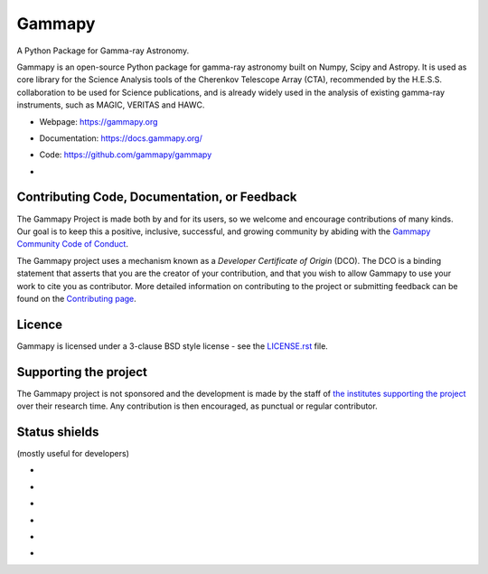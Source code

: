 Gammapy
=======

A Python Package for Gamma-ray Astronomy.

Gammapy is an open-source Python package for gamma-ray astronomy built on Numpy, Scipy and Astropy. It is used as core
library for the Science Analysis tools of the Cherenkov Telescope Array (CTA), recommended by the H.E.S.S.
collaboration to be used for Science publications, and is already widely used in the analysis of existing gamma-ray
instruments, such as MAGIC, VERITAS and HAWC.

* Webpage: https://gammapy.org
* Documentation: https://docs.gammapy.org/
* Code: https://github.com/gammapy/gammapy
* .. image:: https://anaconda.org/conda-forge/gammapy/badges/license.svg
    :target: https://github.com/gammapy/gammapy/blob/master/LICENSE.rst
    :alt: Licence


.. image:: http://img.shields.io/badge/powered%20by-AstroPy-orange.svg?style=flat
    :target: http://www.astropy.org/

.. image:: https://anaconda.org/conda-forge/gammapy/badges/installer/conda.svg

.. image:: https://anaconda.org/conda-forge/gammapy/badges/downloads.svg

..
    ToDo: Add Binder in the release process
    .. image:: http://mybinder.org/badge.svg
        :target: https://mybinder.org/v2/gh/gammapy/gammapy-webpage/master?urlpath=lab/tree/overview.ipynb

.. image:: https://zenodo.org/badge/DOI/10.5281/zenodo.4701488.svg?style=flat
    :target: https://doi.org/10.5281/zenodo.4701488

.. image:: https://archive.softwareheritage.org/badge/swh:1:dir:02e8a702ef6c9558a9f96d99bf6b9f41b5edcd34/
    :target: https://archive.softwareheritage.org/swh:1:dir:02e8a702ef6c9558a9f96d99bf6b9f41b5edcd34;origin=https://github.com/gammapy/gammapy;visit=swh:1:snp:11294b68ac9dcb4aeefaa784e7fb7afba7d61402;anchor=swh:1:rev:89f67e3014c3673704ea6eeb8ad3ad0b844a3426

Contributing Code, Documentation, or Feedback
+++++++++++++++++++++++++++++++++++++++++++++
The Gammapy Project is made both by and for its users, so we welcome and encourage contributions of many kinds. Our
goal is to keep this a positive, inclusive, successful, and growing community by abiding with the
`Gammapy Community Code of Conduct <https://gammapy.org/CoC.html>`_.

The Gammapy project uses a mechanism known as a `Developer Certificate of Origin` (DCO). The DCO is a binding statement
that asserts that you are the creator of your contribution, and that you wish to allow Gammapy to use your work to cite
you as contributor. More detailed information on contributing to the project or submitting feedback can be found on the
`Contributing page <https://github.com/gammapy/gammapy/blob/master/CONTRIBUTING.md>`_.

Licence
+++++++
Gammapy is licensed under a 3-clause BSD style license - see the
`LICENSE.rst <https://github.com/gammapy/gammapy/blob/master/LICENSE.rst>`_ file.

Supporting the project
++++++++++++++++++++++
The Gammapy project is not sponsored and the development is made by the staff of `the institutes supporting the project
<https://gammapy.org/team.html#support>`_ over their research time. Any contribution is then encouraged, as punctual or
regular contributor.

Status shields
++++++++++++++

(mostly useful for developers)

* .. image:: https://github.com/gammapy/gammapy/workflows/CI/badge.svg?style=flat
    :target: https://github.com/gammapy/gammapy/actions
    :alt: GitHub actions CI

* .. image:: https://codecov.io/gh/gammapy/gammapy/branch/master/graph/badge.svg?style=flat
    :target: https://codecov.io/gh/gammapy/gammapy

* .. image:: https://img.shields.io/lgtm/grade/python/g/gammapy/gammapy.svg?logo=lgtm&logoWidth=18
    :target: https://lgtm.com/projects/g/gammapy/gammapy/context:python
    :alt: LGTM

* .. image:: https://app.codacy.com/project/badge/Grade/9c32a21a915d4a28823f3b44a99a2810
    :target: https://www.codacy.com/gh/gammapy/gammapy/dashboard?utm_source=github.com&amp;utm_medium=referral&amp;utm_content=gammapy/gammapy&amp;utm_campaign=Badge_Grade
    :alt: Codacy

* .. image:: http://img.shields.io/pypi/v/gammapy.svg?text=version
    :target: https://pypi.org/project/gammapy/
    :alt: Latest release

* .. image:: https://anaconda.org/conda-forge/gammapy/badges/version.svg
    :target: https://anaconda.org/conda-forge/gammapy
    :alt: Latest release
..
    It seems not maintained anymore!
    * https://www.openhub.net/p/gammapy
